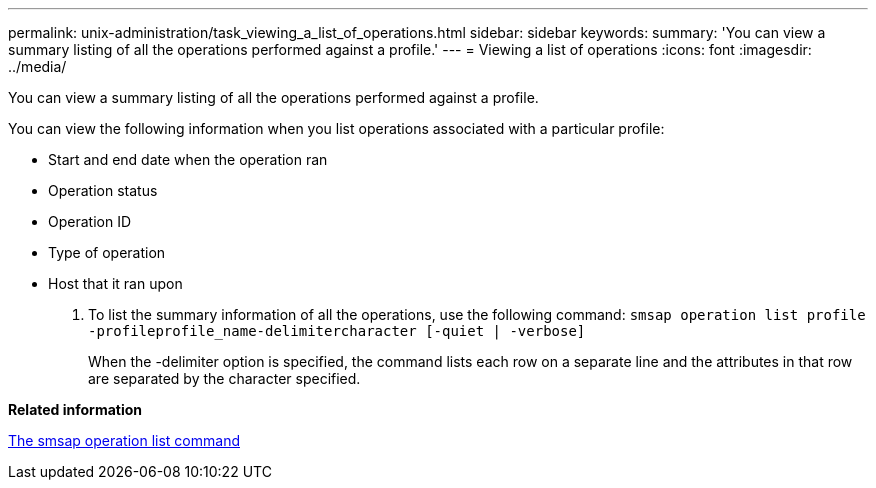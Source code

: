 ---
permalink: unix-administration/task_viewing_a_list_of_operations.html
sidebar: sidebar
keywords: 
summary: 'You can view a summary listing of all the operations performed against a profile.'
---
= Viewing a list of operations
:icons: font
:imagesdir: ../media/

[.lead]
You can view a summary listing of all the operations performed against a profile.

You can view the following information when you list operations associated with a particular profile:

* Start and end date when the operation ran
* Operation status
* Operation ID
* Type of operation
* Host that it ran upon

. To list the summary information of all the operations, use the following command: `smsap operation list profile -profileprofile_name-delimitercharacter [-quiet | -verbose]`
+
When the -delimiter option is specified, the command lists each row on a separate line and the attributes in that row are separated by the character specified.

*Related information*

xref:reference_the_smosmsapoperation_list_command.adoc[The smsap operation list command]
